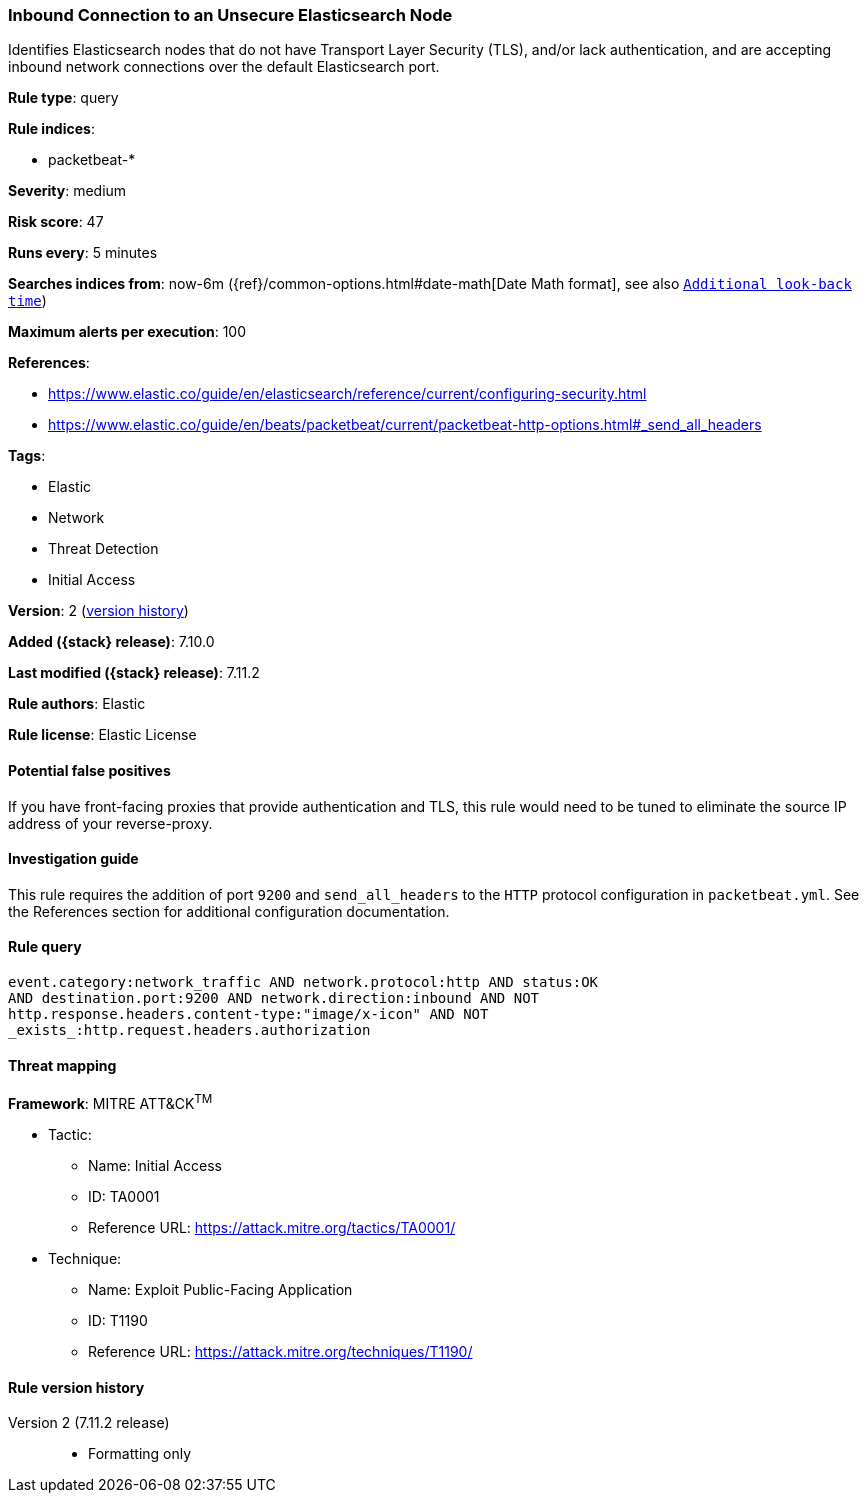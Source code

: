 [[inbound-connection-to-an-unsecure-elasticsearch-node]]
=== Inbound Connection to an Unsecure Elasticsearch Node

Identifies Elasticsearch nodes that do not have Transport Layer Security (TLS), and/or lack authentication, and are accepting inbound network connections over the default Elasticsearch port.

*Rule type*: query

*Rule indices*:

* packetbeat-*

*Severity*: medium

*Risk score*: 47

*Runs every*: 5 minutes

*Searches indices from*: now-6m ({ref}/common-options.html#date-math[Date Math format], see also <<rule-schedule, `Additional look-back time`>>)

*Maximum alerts per execution*: 100

*References*:

* https://www.elastic.co/guide/en/elasticsearch/reference/current/configuring-security.html
* https://www.elastic.co/guide/en/beats/packetbeat/current/packetbeat-http-options.html#_send_all_headers

*Tags*:

* Elastic
* Network
* Threat Detection
* Initial Access

*Version*: 2 (<<inbound-connection-to-an-unsecure-elasticsearch-node-history, version history>>)

*Added ({stack} release)*: 7.10.0

*Last modified ({stack} release)*: 7.11.2

*Rule authors*: Elastic

*Rule license*: Elastic License

==== Potential false positives

If you have front-facing proxies that provide authentication and TLS, this rule would need to be tuned to eliminate the source IP address of your reverse-proxy.

==== Investigation guide

This rule requires the addition of port `9200` and `send_all_headers` to the `HTTP` protocol configuration in `packetbeat.yml`. See the References section for additional configuration documentation.

==== Rule query


[source,js]
----------------------------------
event.category:network_traffic AND network.protocol:http AND status:OK
AND destination.port:9200 AND network.direction:inbound AND NOT
http.response.headers.content-type:"image/x-icon" AND NOT
_exists_:http.request.headers.authorization
----------------------------------

==== Threat mapping

*Framework*: MITRE ATT&CK^TM^

* Tactic:
** Name: Initial Access
** ID: TA0001
** Reference URL: https://attack.mitre.org/tactics/TA0001/
* Technique:
** Name: Exploit Public-Facing Application
** ID: T1190
** Reference URL: https://attack.mitre.org/techniques/T1190/

[[inbound-connection-to-an-unsecure-elasticsearch-node-history]]
==== Rule version history

Version 2 (7.11.2 release)::
* Formatting only

